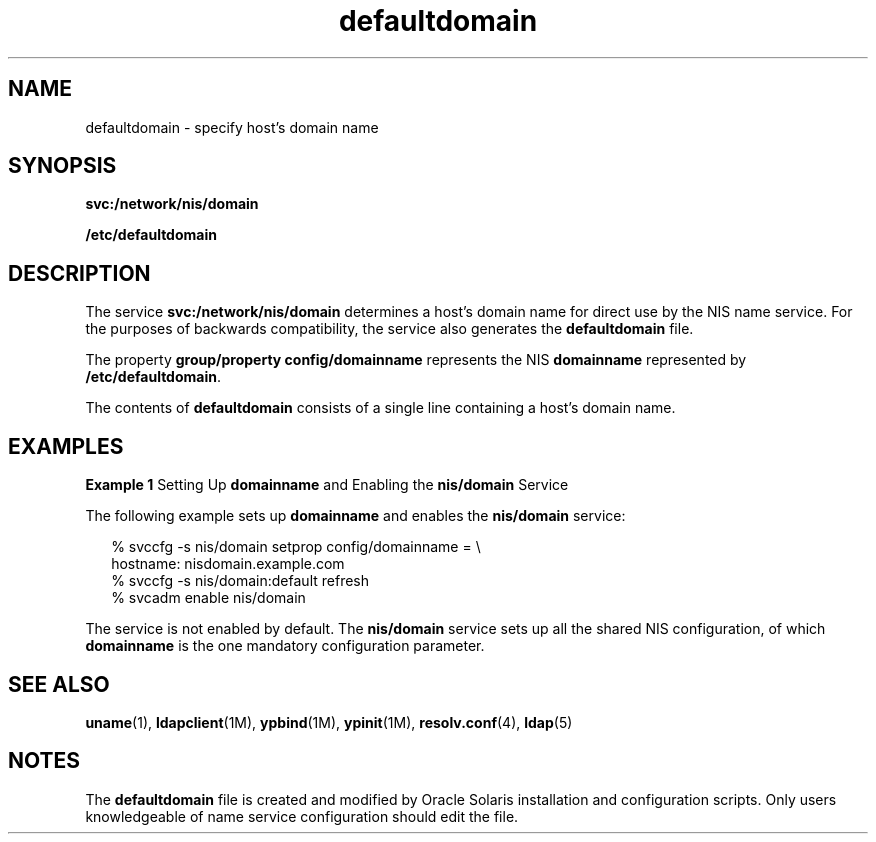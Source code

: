 '\" te
.\" Copyright (c) 2000, 2011, Oracle and/or its affiliates. All rights reserved.
.TH defaultdomain 4 "18 Jul 2011" "SunOS 5.11" "File Formats"
.SH NAME
defaultdomain \- specify host's domain name
.SH SYNOPSIS
.LP
.nf
\fBsvc:/network/nis/domain\fR
.fi

.LP
.nf
\fB/etc/defaultdomain\fR
.fi

.SH DESCRIPTION
.sp
.LP
The service \fBsvc:/network/nis/domain\fR determines a host's domain name for direct use by the NIS name service.  For the purposes of backwards compatibility, the service also generates the \fBdefaultdomain\fR file.
.sp
.LP
The property \fBgroup/property config/domainname\fR represents the NIS \fBdomainname\fR represented by \fB/etc/defaultdomain\fR. 
.sp
.LP
The contents of \fBdefaultdomain\fR consists of a single line containing a host's domain name.
.SH EXAMPLES
.LP
\fBExample 1 \fRSetting Up \fBdomainname\fR and Enabling the \fBnis/domain\fR Service
.sp
.LP
The following example sets up \fBdomainname\fR and enables the \fBnis/domain\fR service:

.sp
.in +2
.nf
% svccfg -s nis/domain setprop config/domainname = \e
          hostname: nisdomain.example.com
% svccfg -s nis/domain:default refresh
% svcadm enable nis/domain
.fi
.in -2
.sp

.sp
.LP
The service is not enabled by default. The \fBnis/domain\fR service sets up all the shared NIS configuration, of which \fBdomainname\fR is the one mandatory configuration parameter.

.SH SEE ALSO
.sp
.LP
\fBuname\fR(1), \fBldapclient\fR(1M), \fBypbind\fR(1M), \fBypinit\fR(1M), \fBresolv.conf\fR(4), \fBldap\fR(5)
.SH NOTES
.sp
.LP
The \fBdefaultdomain\fR file is created and modified by Oracle Solaris installation and configuration scripts. Only users knowledgeable of name service configuration should edit the file.
